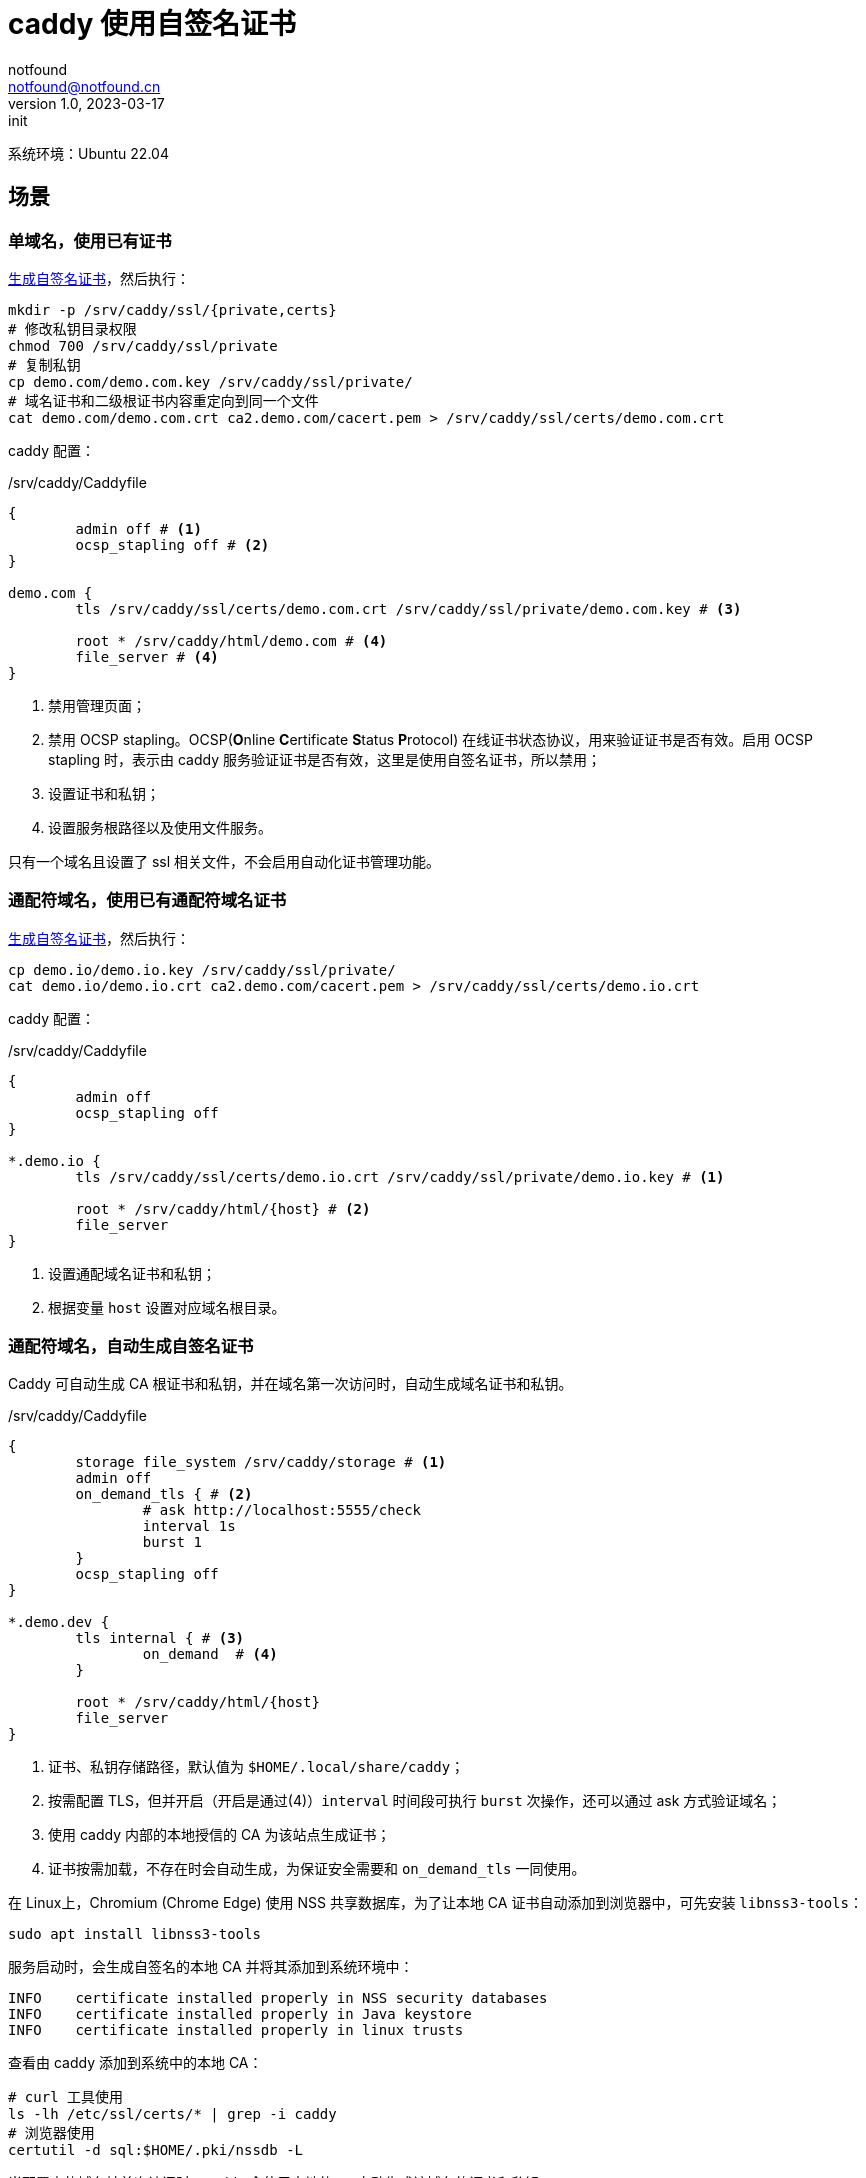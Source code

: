 = caddy 使用自签名证书
notfound <notfound@notfound.cn>
1.0, 2023-03-17: init

:page-slug: caddy-self-signed-certificates
:page-category: linux

系统环境：Ubuntu 22.04

== 场景

=== 单域名，使用已有证书

link:/posts/linux-ssl-nginx/[生成自签名证书]，然后执行：

[source,bash]
----
mkdir -p /srv/caddy/ssl/{private,certs}
# 修改私钥目录权限
chmod 700 /srv/caddy/ssl/private
# 复制私钥
cp demo.com/demo.com.key /srv/caddy/ssl/private/
# 域名证书和二级根证书内容重定向到同一个文件
cat demo.com/demo.com.crt ca2.demo.com/cacert.pem > /srv/caddy/ssl/certs/demo.com.crt
----

caddy 配置：

./srv/caddy/Caddyfile
[source,Caddyfile]
----
{
	admin off # <1>
	ocsp_stapling off # <2>
}

demo.com {
	tls /srv/caddy/ssl/certs/demo.com.crt /srv/caddy/ssl/private/demo.com.key # <3>

	root * /srv/caddy/html/demo.com # <4>
	file_server # <4>
}
----
<1> 禁用管理页面；
<2> 禁用 OCSP stapling。OCSP(**O**nline **C**ertificate **S**tatus **P**rotocol) 在线证书状态协议，用来验证证书是否有效。启用 OCSP stapling 时，表示由 caddy 服务验证证书是否有效，这里是使用自签名证书，所以禁用；
<3> 设置证书和私钥；
<4> 设置服务根路径以及使用文件服务。

只有一个域名且设置了 ssl 相关文件，不会启用自动化证书管理功能。

=== 通配符域名，使用已有通配符域名证书

link:/posts/linux-ssl-nginx/[生成自签名证书]，然后执行：

[source,bash]
----
cp demo.io/demo.io.key /srv/caddy/ssl/private/
cat demo.io/demo.io.crt ca2.demo.com/cacert.pem > /srv/caddy/ssl/certs/demo.io.crt
----

caddy 配置：

./srv/caddy/Caddyfile
[source,Caddyfile]
----
{
	admin off
	ocsp_stapling off
}

*.demo.io {
	tls /srv/caddy/ssl/certs/demo.io.crt /srv/caddy/ssl/private/demo.io.key # <1>

	root * /srv/caddy/html/{host} # <2>
	file_server
}
----
<1> 设置通配域名证书和私钥；
<2> 根据变量 `host` 设置对应域名根目录。

=== 通配符域名，自动生成自签名证书

Caddy 可自动生成 CA 根证书和私钥，并在域名第一次访问时，自动生成域名证书和私钥。

./srv/caddy/Caddyfile
[source,Caddyfile]
----
{
	storage file_system /srv/caddy/storage # <1>
	admin off
	on_demand_tls { # <2>
		# ask http://localhost:5555/check
		interval 1s
		burst 1
	}
	ocsp_stapling off
}

*.demo.dev {
	tls internal { # <3>
		on_demand  # <4>
	}

	root * /srv/caddy/html/{host}
	file_server
}
----
<1> 证书、私钥存储路径，默认值为 `$HOME/.local/share/caddy`；
<2> 按需配置 TLS，但并开启（开启是通过(4)）`interval` 时间段可执行 `burst` 次操作，还可以通过 ask 方式验证域名；
<3> 使用 caddy 内部的本地授信的 CA 为该站点生成证书；
<4> 证书按需加载，不存在时会自动生成，为保证安全需要和 `on_demand_tls` 一同使用。

在 Linux上，Chromium (Chrome Edge) 使用 NSS 共享数据库，为了让本地 CA 证书自动添加到浏览器中，可先安装 `libnss3-tools`：

[source,bash]
----
sudo apt install libnss3-tools
----

服务启动时，会生成自签名的本地 CA 并将其添加到系统环境中：

[source,log]
----
INFO	certificate installed properly in NSS security databases
INFO	certificate installed properly in Java keystore
INFO	certificate installed properly in linux trusts
----

查看由 caddy 添加到系统中的本地 CA：

[source,bash]
----
# curl 工具使用
ls -lh /etc/ssl/certs/* | grep -i caddy
# 浏览器使用
certutil -d sql:$HOME/.pki/nssdb -L
----

当配置中的域名被首次访问时，caddy 会使用本地的 ca 自动生成该域名的证书和私钥。

通过终端查看证书信息：

[source,bash]
----
openssl s_client -connect app1.demo.dev:443
----

浏览器未导入 CA 根证书时可能报错：

* Edge ：你现在无法访问 app1.demo.dev，因为网站使用的是 HSTS。网络错误和攻击通常是暂时的，因此该页面以后可能会恢复正常。
* Firefox ：app1.demo.dev has a security policy called HTTP Strict Transport Security (HSTS), which means that Firefox can only connect to it securely. You can’t add an exception to visit this site.

==== 使用已有的 CA 根证书和私钥

Caddy 也可以指定 CA 证书和私钥来自动生成域名证书。

link:/posts/linux-ssl-nginx/[生成自签名证书]，然后执行：
[source,bash]
----
# 复制 CA 中间证书 ca2 和根证书 ca1
cp ca2.demo.com/cacert.pem /srv/caddy/ssl/certs/ca2.demo.com.crt
cp ca1.demo.com/cacert.pem /srv/caddy/ssl/certs/ca1.demo.com.crt
# 复制 CA 中间证书私钥（明文）
cp ca2.demo.com/private/cakey.pem /srv/caddy/ssl/private/ca2.demo.com.key
# 复制 CA 根证书私钥（源密文，目标明文）
openssl rsa -in ca1.demo.com/private/cakey.pem -out /srv/caddy/ssl/private/ca1.demo.com.key
----

./srv/caddy/Caddyfile
[source,Caddyfile]
----
{
	storage file_system /srv/caddy/storage
	admin off
	on_demand_tls {
		# ask http://localhost:5555/check
		interval 1s
		burst 1
	}
	ocsp_stapling off
	pki {
		ca demo { # <1>
			root { # <2>
				cert /srv/caddy/ssl/certs/ca1.demo.com.crt
				key /srv/caddy/ssl/private/ca1.demo.com.key
			}
			intermediate { # <3>
				cert /srv/caddy/ssl/certs/ca2.demo.com.crt
				key /srv/caddy/ssl/private/ca2.demo.com.key
			}
		}
	}
}

*.demo.net {
	tls {
		issuer internal { # <4>
			ca demo
		}
		on_demand
	}

	root * /srv/caddy/html/{host}
	file_server
}
----
<1> CA 配置名称为 `demo`；
<2> CA 根证书和私钥；
<3> CA 中间证书和私钥；
<4> 使用 caddy 内部名为 demo 的 CA 颁发证书。

== 参考

* https://caddy.community/t/serving-tens-of-thousands-of-domains-over-https-with-caddy/11179
* https://caddyserver.com/docs/caddyfile/concepts
